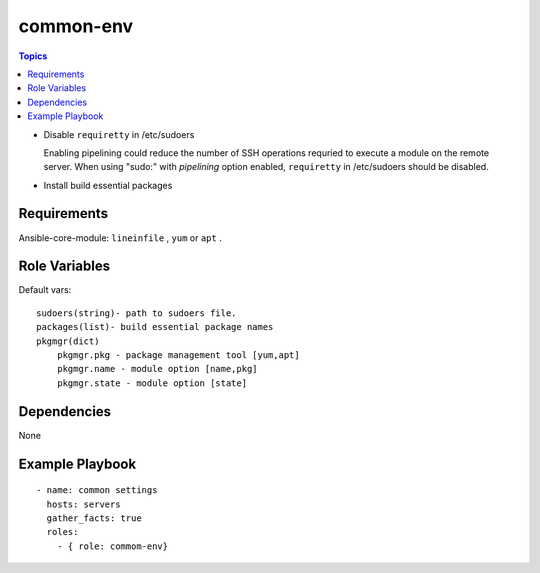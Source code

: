 .. _common-env:


common-env
============

.. contents:: Topics

* Disable ``requiretty`` in /etc/sudoers

  Enabling pipelining could reduce the number of SSH operations requried to execute a module on the remote server. When using "sudo:" with *pipelining* option enabled, ``requiretty`` in /etc/sudoers should be disabled.

* Install build essential packages


Requirements
------------

Ansible-core-module: ``lineinfile`` , ``yum`` or ``apt`` .

Role Variables
--------------

Default vars::

  sudoers(string)- path to sudoers file.
  packages(list)- build essential package names
  pkgmgr(dict)
      pkgmgr.pkg - package management tool [yum,apt]
      pkgmgr.name - module option [name,pkg]
      pkgmgr.state - module option [state]

Dependencies
------------

None

Example Playbook
----------------

::

  - name: common settings
    hosts: servers
    gather_facts: true
    roles:
      - { role: commom-env}
